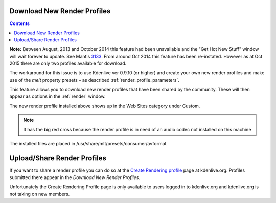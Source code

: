 .. metadata-placeholder

   :authors: - Claus Christensen
             - Yuri Chornoivan
             - Ttguy (https://userbase.kde.org/User:Ttguy)
             - Bushuev (https://userbase.kde.org/User:Bushuev)
             - Jack (https://userbase.kde.org/User:Jack)
             - Roger (https://userbase.kde.org/User:Roger)

   :license: Creative Commons License SA 4.0

.. _download_new_render_profiles:

Download New Render Profiles
============================

.. contents::


**Note:** Between August, 2013 and October 2014 this feature had been unavailable and the "Get Hot New Stuff" window will wait forever to update. See Mantis `3133 <https://bugs.kdenlive.org/view.php?id=3133>`_.  From around Oct  2014 this feature has been re-instated. However as at Oct 2015 there are only two profiles available for download.

The workaround for this issue is to use Kdenlive ver 0.9.10 (or higher) and create your own new render profiles and make use of the *melt* property presets – as described  :ref:`render_profile_parameters`.

This feature allows you to download new render profiles that have been shared by the community. These will then appear as options in the :ref:`render` window.


.. image:: /images/Kdenlive_Download_new_render_profiles.png


The new render profile installed above shows up in the Web Sites category under Custom.  


.. image:: /images/Kdenlive_Installed_render_profiles.png


.. note::

  It has the big red cross because the render profile is in need of an audio codec not installed on this machine


The installed files are placed in /usr/share/mlt/presets/consumer/avformat


Upload/Share Render Profiles
============================

If you want to share a render profile you can do so at the `Create Rendering profile <https://kdenlive.org/node/add/render-profile>`_ page at kdenlive.org. Profiles submitted there appear in the *Download New Render Profiles*.

Unfortunately the Create Rendering Profile page is only available to users logged in to kdenlive.org and kdenlive.org is not taking on new members. 


